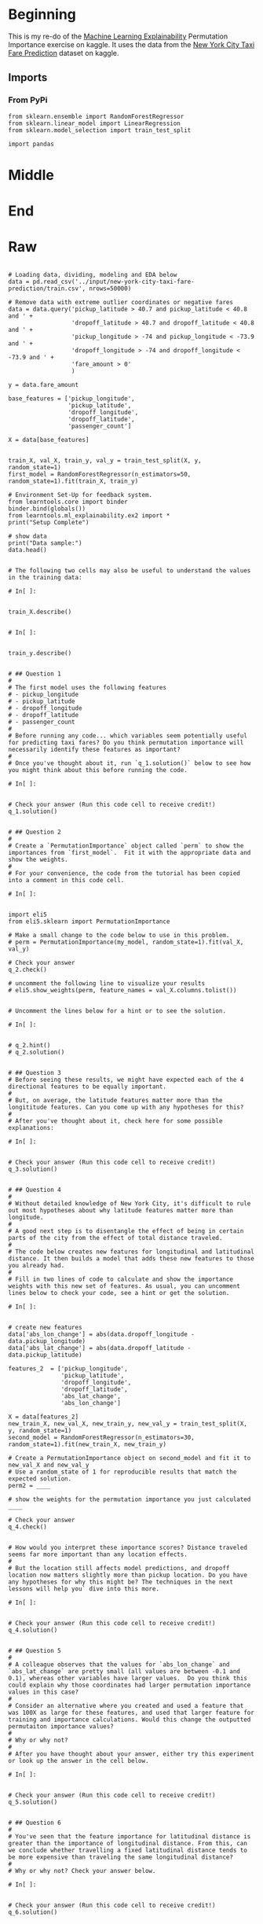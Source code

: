 #+BEGIN_COMMENT
.. title: Exercise in Permutation Importance
.. slug: exercise-in-permutation-importance
.. date: 2020-02-06 10:45:53 UTC-08:00
.. tags: tutorial,feature selection,permutation importance
.. category: Permutation Importance
.. link: 
.. description: An exercise in Permutation Importance
.. type: text
.. status: 
.. updated: 

#+END_COMMENT
#+OPTIONS: ^:{}
#+TOC: headlines 
* Beginning
  This is my re-do of the [[https://www.kaggle.com/learn/machine-learning-explainability][Machine Learning Explainability]] Permutation Importance exercise on kaggle. It uses the data from the [[https://www.kaggle.com/c/new-york-city-taxi-fare-prediction/data][New York City Taxi Fare Prediction]] dataset on kaggle.
** Imports
*** From PyPi
#+BEGIN_SRC ipython :session permutation :results none
from sklearn.ensemble import RandomForestRegressor
from sklearn.linear_model import LinearRegression
from sklearn.model_selection import train_test_split

import pandas
#+END_SRC
* Middle
* End
* Raw
#+BEGIN_EXAMPLE

# Loading data, dividing, modeling and EDA below
data = pd.read_csv('../input/new-york-city-taxi-fare-prediction/train.csv', nrows=50000)

# Remove data with extreme outlier coordinates or negative fares
data = data.query('pickup_latitude > 40.7 and pickup_latitude < 40.8 and ' +
                  'dropoff_latitude > 40.7 and dropoff_latitude < 40.8 and ' +
                  'pickup_longitude > -74 and pickup_longitude < -73.9 and ' +
                  'dropoff_longitude > -74 and dropoff_longitude < -73.9 and ' +
                  'fare_amount > 0'
                  )

y = data.fare_amount

base_features = ['pickup_longitude',
                 'pickup_latitude',
                 'dropoff_longitude',
                 'dropoff_latitude',
                 'passenger_count']

X = data[base_features]


train_X, val_X, train_y, val_y = train_test_split(X, y, random_state=1)
first_model = RandomForestRegressor(n_estimators=50, random_state=1).fit(train_X, train_y)

# Environment Set-Up for feedback system.
from learntools.core import binder
binder.bind(globals())
from learntools.ml_explainability.ex2 import *
print("Setup Complete")

# show data
print("Data sample:")
data.head()


# The following two cells may also be useful to understand the values in the training data:

# In[ ]:


train_X.describe()


# In[ ]:


train_y.describe()


# ## Question 1
# 
# The first model uses the following features
# - pickup_longitude
# - pickup_latitude
# - dropoff_longitude
# - dropoff_latitude
# - passenger_count
# 
# Before running any code... which variables seem potentially useful for predicting taxi fares? Do you think permutation importance will necessarily identify these features as important?
# 
# Once you've thought about it, run `q_1.solution()` below to see how you might think about this before running the code.

# In[ ]:


# Check your answer (Run this code cell to receive credit!)
q_1.solution()


# ## Question 2
# 
# Create a `PermutationImportance` object called `perm` to show the importances from `first_model`.  Fit it with the appropriate data and show the weights.
# 
# For your convenience, the code from the tutorial has been copied into a comment in this code cell.

# In[ ]:


import eli5
from eli5.sklearn import PermutationImportance

# Make a small change to the code below to use in this problem. 
# perm = PermutationImportance(my_model, random_state=1).fit(val_X, val_y)

# Check your answer
q_2.check()

# uncomment the following line to visualize your results
# eli5.show_weights(perm, feature_names = val_X.columns.tolist())


# Uncomment the lines below for a hint or to see the solution.

# In[ ]:


# q_2.hint()
# q_2.solution()


# ## Question 3
# Before seeing these results, we might have expected each of the 4 directional features to be equally important.
# 
# But, on average, the latitude features matter more than the longititude features. Can you come up with any hypotheses for this?
# 
# After you've thought about it, check here for some possible explanations:

# In[ ]:


# Check your answer (Run this code cell to receive credit!)
q_3.solution()


# ## Question 4
# 
# Without detailed knowledge of New York City, it's difficult to rule out most hypotheses about why latitude features matter more than longitude.
# 
# A good next step is to disentangle the effect of being in certain parts of the city from the effect of total distance traveled.  
# 
# The code below creates new features for longitudinal and latitudinal distance. It then builds a model that adds these new features to those you already had.
# 
# Fill in two lines of code to calculate and show the importance weights with this new set of features. As usual, you can uncomment lines below to check your code, see a hint or get the solution.

# In[ ]:


# create new features
data['abs_lon_change'] = abs(data.dropoff_longitude - data.pickup_longitude)
data['abs_lat_change'] = abs(data.dropoff_latitude - data.pickup_latitude)

features_2  = ['pickup_longitude',
               'pickup_latitude',
               'dropoff_longitude',
               'dropoff_latitude',
               'abs_lat_change',
               'abs_lon_change']

X = data[features_2]
new_train_X, new_val_X, new_train_y, new_val_y = train_test_split(X, y, random_state=1)
second_model = RandomForestRegressor(n_estimators=30, random_state=1).fit(new_train_X, new_train_y)

# Create a PermutationImportance object on second_model and fit it to new_val_X and new_val_y
# Use a random_state of 1 for reproducible results that match the expected solution.
perm2 = ____

# show the weights for the permutation importance you just calculated
____

# Check your answer
q_4.check()


# How would you interpret these importance scores? Distance traveled seems far more important than any location effects. 
# 
# But the location still affects model predictions, and dropoff location now matters slightly more than pickup location. Do you have any hypotheses for why this might be? The techniques in the next lessons will help you` dive into this more.

# In[ ]:


# Check your answer (Run this code cell to receive credit!)
q_4.solution()


# ## Question 5
# 
# A colleague observes that the values for `abs_lon_change` and `abs_lat_change` are pretty small (all values are between -0.1 and 0.1), whereas other variables have larger values.  Do you think this could explain why those coordinates had larger permutation importance values in this case?  
# 
# Consider an alternative where you created and used a feature that was 100X as large for these features, and used that larger feature for training and importance calculations. Would this change the outputted permutaiton importance values?
# 
# Why or why not?
# 
# After you have thought about your answer, either try this experiment or look up the answer in the cell below.

# In[ ]:


# Check your answer (Run this code cell to receive credit!)
q_5.solution()


# ## Question 6
# 
# You've seen that the feature importance for latitudinal distance is greater than the importance of longitudinal distance. From this, can we conclude whether travelling a fixed latitudinal distance tends to be more expensive than traveling the same longitudinal distance?
# 
# Why or why not? Check your answer below.

# In[ ]:


# Check your answer (Run this code cell to receive credit!)
q_6.solution()


# ## Keep Going
# 
# Permutation importance is useful useful for debugging, understanding your model, and communicating a high-level overview from your model.  
# 
# Next, learn about **[partial dependence plots](https://www.kaggle.com/dansbecker/partial-plots)** to see **how** each feature affects predictions.
# 

# ---
# **[Machine Learning Explainability Home Page](https://www.kaggle.com/learn/machine-learning-explainability)**
# 
# 
# 
# 
# 
# *Have questions or comments? Visit the [Learn Discussion forum](https://www.kaggle.com/learn-forum) to chat with other Learners.*

#+END_EXAMPLE
